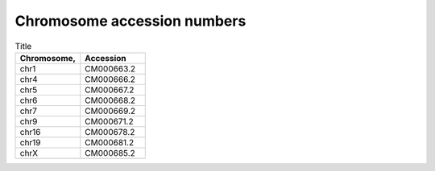 


Chromosome accession numbers
############################

.. list-table:: Title
   :widths: 25 25
   :header-rows: 1

   * - Chromosome, 
     - Accession
   * - chr1
     - CM000663.2
   * - chr4
     - CM000666.2
   * - chr5
     - CM000667.2
   * - chr6
     - CM000668.2
   * - chr7
     - CM000669.2
   * - chr9
     - CM000671.2
   * - chr16
     - CM000678.2
   * - chr19
     - CM000681.2
   * - chrX
     - CM000685.2
